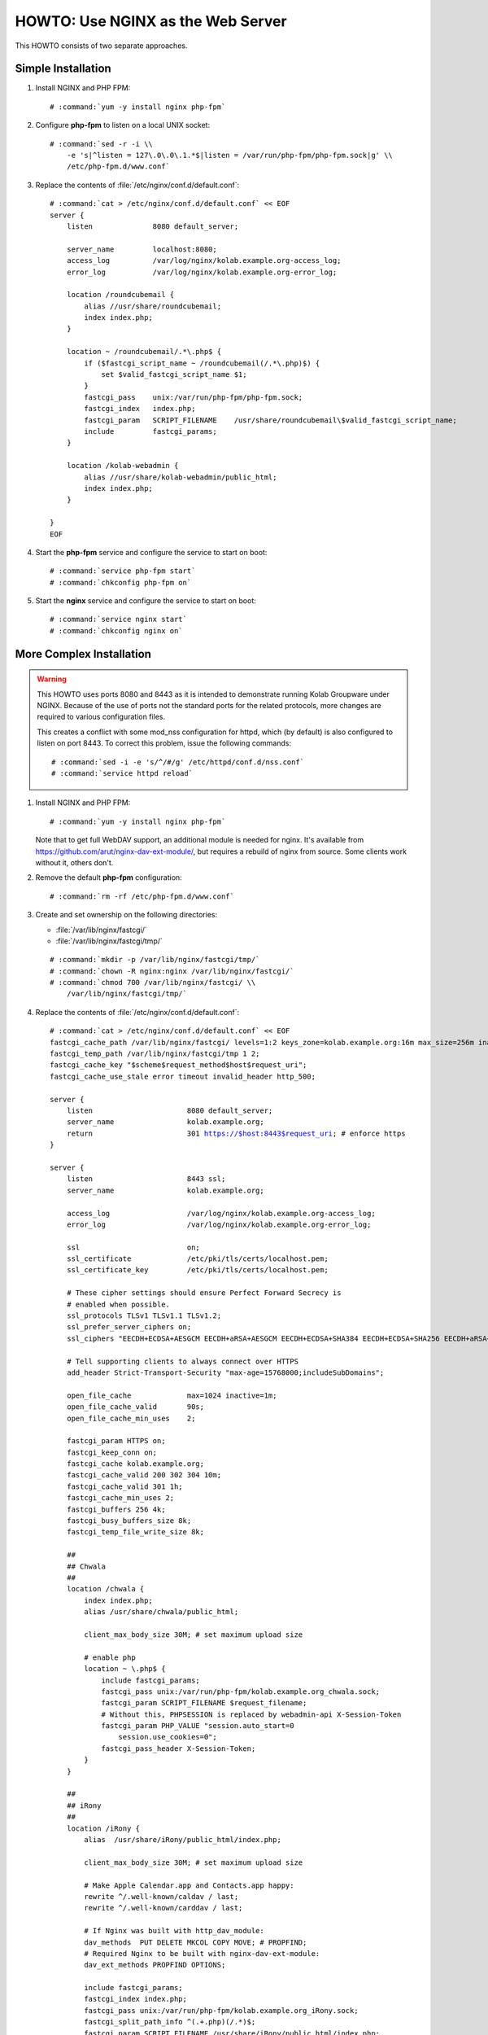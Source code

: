 ==================================
HOWTO: Use NGINX as the Web Server
==================================

This HOWTO consists of two separate approaches.

Simple Installation
===================

#.  Install NGINX and PHP FPM:

    .. parsed-literal::

        # :command:`yum -y install nginx php-fpm`

#.  Configure **php-fpm** to listen on a local UNIX socket:

    .. parsed-literal::

        # :command:`sed -r -i \\
            -e 's|^listen = 127\.0\.0\.1.*$|listen = /var/run/php-fpm/php-fpm.sock|g' \\
            /etc/php-fpm.d/www.conf`

#.  Replace the contents of :file:`/etc/nginx/conf.d/default.conf`:

    .. parsed-literal::

        # :command:`cat > /etc/nginx/conf.d/default.conf` << EOF
        server {
            listen              8080 default_server;

            server_name         localhost:8080;
            access_log          /var/log/nginx/kolab.example.org-access_log;
            error_log           /var/log/nginx/kolab.example.org-error_log;

            location /roundcubemail {
                alias //usr/share/roundcubemail;
                index index.php;
            }

            location ~ /roundcubemail/.*\\.php$ {
                if ($fastcgi_script_name ~ /roundcubemail(/.*\\.php)$) {
                    set $valid_fastcgi_script_name $1;
                }
                fastcgi_pass    unix:/var/run/php-fpm/php-fpm.sock;
                fastcgi_index   index.php;
                fastcgi_param   SCRIPT_FILENAME    /usr/share/roundcubemail\\$valid_fastcgi_script_name;
                include         fastcgi_params;
            }

            location /kolab-webadmin {
                alias //usr/share/kolab-webadmin/public_html;
                index index.php;
            }

        }
        EOF

#.  Start the **php-fpm** service and configure the service to start on boot:

    .. parsed-literal::

        # :command:`service php-fpm start`
        # :command:`chkconfig php-fpm on`

#.  Start the **nginx** service and configure the service to start on boot:

    .. parsed-literal::

        # :command:`service nginx start`
        # :command:`chkconfig nginx on`

More Complex Installation
=========================

.. WARNING::

    This HOWTO uses ports 8080 and 8443 as it is intended to demonstrate running
    Kolab Groupware under NGINX. Because of the use of ports not the standard
    ports for the related protocols, more changes are required to various
    configuration files.

    This creates a conflict with some mod_nss configuration for httpd, which (by
    default) is also configured to listen on port 8443. To correct this problem,
    issue the following commands:

    .. parsed-literal::

        # :command:`sed -i -e 's/^/#/g' /etc/httpd/conf.d/nss.conf`
        # :command:`service httpd reload`

#.  Install NGINX and PHP FPM:

    .. parsed-literal::

        # :command:`yum -y install nginx php-fpm`

    Note that to get full WebDAV support, an additional module is needed for
    nginx. It's available from https://github.com/arut/nginx-dav-ext-module/,
    but requires a rebuild of nginx from source. Some clients work without it,
    others don't.

#.  Remove the default **php-fpm** configuration:

    .. parsed-literal::

        # :command:`rm -rf /etc/php-fpm.d/www.conf`

#.  Create and set ownership on the following directories:

    *   :file:`/var/lib/nginx/fastcgi/`
    *   :file:`/var/lib/nginx/fastcgi/tmp/`

    .. parsed-literal::

        # :command:`mkdir -p /var/lib/nginx/fastcgi/tmp/`
        # :command:`chown -R nginx:nginx /var/lib/nginx/fastcgi/`
        # :command:`chmod 700 /var/lib/nginx/fastcgi/ \\
            /var/lib/nginx/fastcgi/tmp/`

#.  Replace the contents of :file:`/etc/nginx/conf.d/default.conf`:

    .. parsed-literal::

        # :command:`cat > /etc/nginx/conf.d/default.conf` << EOF
        fastcgi_cache_path /var/lib/nginx/fastcgi/ levels=1:2 keys_zone=kolab.example.org:16m max_size=256m inactive=1d;
        fastcgi_temp_path /var/lib/nginx/fastcgi/tmp 1 2;
        fastcgi_cache_key "$scheme$request_method$host$request_uri";
        fastcgi_cache_use_stale error timeout invalid_header http_500;

        server {
            listen                      8080 default_server;
            server_name                 kolab.example.org;
            return                      301 https://$host:8443$request_uri; # enforce https
        }

        server {
            listen                      8443 ssl;
            server_name                 kolab.example.org;

            access_log                  /var/log/nginx/kolab.example.org-access_log;
            error_log                   /var/log/nginx/kolab.example.org-error_log;

            ssl                         on;
            ssl_certificate             /etc/pki/tls/certs/localhost.pem;
            ssl_certificate_key         /etc/pki/tls/certs/localhost.pem;

            # These cipher settings should ensure Perfect Forward Secrecy is
            # enabled when possible.
            ssl_protocols TLSv1 TLSv1.1 TLSv1.2;
            ssl_prefer_server_ciphers on;
            ssl_ciphers "EECDH+ECDSA+AESGCM EECDH+aRSA+AESGCM EECDH+ECDSA+SHA384 EECDH+ECDSA+SHA256 EECDH+aRSA+SHA384 EECDH+aRSA+SHA256 EECDH+aRSA+RC4 EECDH EDH+aRSA RC4 !aNULL !eNULL !LOW !3DES !MD5 !EXP !PSK !SRP !DSS";

            # Tell supporting clients to always connect over HTTPS
            add_header Strict-Transport-Security "max-age=15768000;includeSubDomains";

            open_file_cache             max=1024 inactive=1m;
            open_file_cache_valid       90s;
            open_file_cache_min_uses    2;

            fastcgi_param HTTPS on;
            fastcgi_keep_conn on;
            fastcgi_cache kolab.example.org;
            fastcgi_cache_valid 200 302 304 10m;
            fastcgi_cache_valid 301 1h;
            fastcgi_cache_min_uses 2;
            fastcgi_buffers 256 4k;
            fastcgi_busy_buffers_size 8k;
            fastcgi_temp_file_write_size 8k;

            ##
            ## Chwala
            ##
            location /chwala {
                index index.php;
                alias /usr/share/chwala/public_html;

                client_max_body_size 30M; # set maximum upload size

                # enable php
                location ~ \\.php$ {
                    include fastcgi_params;
                    fastcgi_pass unix:/var/run/php-fpm/kolab.example.org_chwala.sock;
                    fastcgi_param SCRIPT_FILENAME $request_filename;
                    # Without this, PHPSESSION is replaced by webadmin-api X-Session-Token
                    fastcgi_param PHP_VALUE "session.auto_start=0
                        session.use_cookies=0";
                    fastcgi_pass_header X-Session-Token;
                }
            }

            ##
            ## iRony
            ##
            location /iRony {
                alias  /usr/share/iRony/public_html/index.php;

                client_max_body_size 30M; # set maximum upload size

                # Make Apple Calendar.app and Contacts.app happy:
                rewrite ^/.well-known/caldav / last;
                rewrite ^/.well-known/carddav / last;

                # If Nginx was built with http_dav_module:
                dav_methods  PUT DELETE MKCOL COPY MOVE; # PROPFIND;
                # Required Nginx to be built with nginx-dav-ext-module:
                dav_ext_methods PROPFIND OPTIONS;

                include fastcgi_params;
                fastcgi_index index.php;
                fastcgi_pass unix:/var/run/php-fpm/kolab.example.org_iRony.sock;
                fastcgi_split_path_info ^(.+\.php)(/.*)$;
                fastcgi_param SCRIPT_FILENAME /usr/share/iRony/public_html/index.php;
                fastcgi_param PATH_INFO $fastcgi_path_info;
                # Enable this if you want to be able to browse iRony with a web browser.
                #fastcgi_param DAVBROWSER 1;
            }

            ##
            ## Kolab Webclient
            ##

            # For roundcube CSRF token support.
            rewrite "^/roundcubemail/[a-f0-9]{16}/(.*)" /roundcubemail/$1 last;

            location /roundcubemail {
                index index.php;
                alias /usr/share/roundcubemail;

                client_max_body_size 30M; # set maximum upload size for mail attachments

                # Deny all attempts to access hidden files such as .htaccess, .htpasswd, .DS_Store (Mac).
                location ~ ^/roundcubemail/(README(.md)?|INSTALL|LICENSE|CHANGELOG|UPGRADING)$ {
                    deny all;
                }

                location ~ ^/roundcubemail/(bin|SQL|config|logs)/ {
                    deny all;
                }

                location ~ ^/roundcubemail/program/(include|lib|localization|steps)/ {
                    deny all;
                }

                # enable php
                location ~ \\.php$ {
                    include fastcgi_params;
                    fastcgi_split_path_info ^(.+\\.php)(/.*)$;
                    fastcgi_pass unix:/var/run/php-fpm/kolab.example.org_roundcubemail.sock;
                    fastcgi_param SCRIPT_FILENAME $request_filename;
                }
            }

            ##
            ## Kolab Web Administration Panel (WAP) and API
            ##
            location /kolab-webadmin {
                index index.php;
                alias /usr/share/kolab-webadmin/public_html;
                try_files $uri $uri/ @kolab-wapapi;

                # enable php
                location ~ \\.php$ {
                    include fastcgi_params;
                    fastcgi_pass unix:/var/run/php-fpm/kolab.example.org_kolab-webadmin.sock;
                    fastcgi_param SCRIPT_FILENAME $request_filename;
                    # Without this, PHPSESSION is replaced by webadmin-api X-Session-Token
                    fastcgi_param PHP_VALUE "session.auto_start=0
                        session.use_cookies=0";
                    fastcgi_pass_header X-Session-Token;
                }
            }

            # kolab-webadmin api
            location @kolab-wapapi {
                rewrite ^/kolab-webadmin/api/(.*)\\.(.*)$ /kolab-webadmin/api/index.php?service=$1&method=$2 last;
            }

            ##
            ## Kolab syncroton ActiveSync
            ##
            location /Microsoft-Server-ActiveSync {
                alias  /usr/share/kolab-syncroton/index.php;

                client_max_body_size 30M; # set maximum upload size for mail attachments

                include fastcgi_params;
                fastcgi_index index.php;
                fastcgi_pass unix:/var/run/php-fpm/kolab.example.org_kolab-syncroton.sock;
                fastcgi_param SCRIPT_FILENAME /usr/share/kolab-syncroton/index.php;
            }

            ##
            ## Kolab Free/Busy
            ##
            location /freebusy {
                alias  /usr/share/kolab-freebusy/public_html/index.php;

                include fastcgi_params;
                fastcgi_index index.php;
                fastcgi_pass unix:/var/run/php-fpm/kolab.example.org_kolab-freebusy.sock;
                fastcgi_param SCRIPT_FILENAME /usr/share/kolab-freebusy/public_html/index.php;
            }
        }
        EOF

#.  Create the PHP FPM Pools:

    .. parsed-literal::

        # :command:`cat > /etc/php-fpm.d/kolab.example.org_chwala.conf` << EOF
        [kolab.example.org_chwala]
        user = apache
        group = apache
        listen = /var/run/php-fpm/kolab.example.org_chwala.sock
        pm = dynamic
        pm.max_children = 40
        pm.start_servers = 15
        pm.min_spare_servers = 10
        pm.max_spare_servers = 20
        chdir = /
        EOF
        # :command:`cat > /etc/php-fpm.d/kolab.example.org_iRony.conf` << EOF
        [kolab.example.org_iRony]
        user = apache
        group = apache
        listen = /var/run/php-fpm/kolab.example.org_iRony.sock
        pm = dynamic
        pm.max_children = 40
        pm.start_servers = 15
        pm.min_spare_servers = 10
        pm.max_spare_servers = 20
        chdir = /
        EOF
        # :command:`cat > /etc/php-fpm.d/kolab.example.org_kolab-freebusy.conf` << EOF
        [kolab.example.org_kolab-freebusy]
        user = apache
        group = apache
        listen = /var/run/php-fpm/kolab.example.org_kolab-freebusy.sock
        pm = dynamic
        pm.max_children = 40
        pm.start_servers = 15
        pm.min_spare_servers = 10
        pm.max_spare_servers = 20
        chdir = /
        EOF
        # :command:`cat > /etc/php-fpm.d/kolab.example.org_kolab-syncroton.conf` << EOF
        [kolab.example.org_kolab-syncroton]
        user = apache
        group = apache
        listen = /var/run/php-fpm/kolab.example.org_kolab-syncroton.sock
        pm = dynamic
        pm.max_children = 40
        pm.start_servers = 15
        pm.min_spare_servers = 10
        pm.max_spare_servers = 20
        chdir = /
        php_flag[suhosin.session.encrypt] = Off
        EOF
        # :command:`cat > /etc/php-fpm.d/kolab.example.org_kolab-webadmin.conf` << EOF
        [kolab.example.org_kolab-webadmin]
        user = apache
        group = apache
        listen = /var/run/php-fpm/kolab.example.org_kolab-webadmin.sock
        pm = dynamic
        pm.max_children = 40
        pm.start_servers = 15
        pm.min_spare_servers = 10
        pm.max_spare_servers = 20
        chdir = /
        EOF
        # :command:`cat > /etc/php-fpm.d/kolab.example.org_roundcubemail.conf` << EOF
        [roundcubemail]
        user = apache
        group = apache
        listen = /var/run/php-fpm/kolab.example.org_roundcubemail.sock
        pm = dynamic
        pm.max_children = 40
        pm.start_servers = 15
        pm.min_spare_servers = 10
        pm.max_spare_servers = 20
        chdir = /
        # Derived from .htaccess of roundcube
        php_flag[display_errors] = Off
        php_flag[log_errors] = On

        php_value[upload_max_filesize] = 30M
        php_value[post_max_size] = 30M

        php_flag[zlib.output_compression] = Off
        php_flag[magic_quotes_gpc] = Off
        php_flag[magic_quotes_runtime] = Off
        php_flag[zend.ze1_compatibility_mode] = Off
        php_flag[suhosin.session.encrypt] = Off

        php_flag[session.auto_start] = Off
        php_value[session.gc_maxlifetime] = 21600
        php_value[session.gc_divisor] = 500
        php_value[session.gc_probability] = 1

        # http://bugs.php.net/bug.php?id=30766
        php_value[mbstring.func_overload] = 0
        EOF

#.  For this demonstrative configuration, make sure the following setting is in
    :file:`/etc/roundcubemail/config.inc.php`:

    .. parsed-literal::

        $config['file_api_url'] = 'https://kolab.example.org:8443/chwala/api/';

#.  Ensure, if you are using HTTPS, that the Chwala URL (``kolab_files_url``)
    in :file:`/etc/roundcubemail/kolab_files.inc.php` is also set to
    ``https`` rather than ``http``,  or most browsers will be unable to access
    the files component in Roundcube.

#.  For configurations that use SSL, make sure to work around a known issue in
    PHP pear module HTTP_Request2, and include in
    :file:`/etc/roundcubemail/config.inc.php`:

    .. parsed-literal::

        $config['ssl_verify_host'] = false;
        $config['ssl_verify_peer'] = false;

#.  Start the **php-fpm** service and configure the service to start on boot:

    .. parsed-literal::

        # :command:`service php-fpm start`
        # :command:`chkconfig php-fpm on`

#.  Start the **nginx** service and configure the service to start on boot:

    .. parsed-literal::

        # :command:`service nginx start`
        # :command:`chkconfig nginx on`
